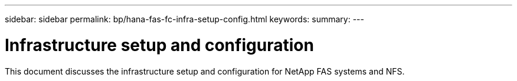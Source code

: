 ---
sidebar: sidebar
permalink: bp/hana-fas-fc-infra-setup-config.html
keywords:
summary:
---

= Infrastructure setup and configuration
:hardbreaks:
:nofooter:
:icons: font
:linkattrs:
:imagesdir: ../media/

//
// This file was created with NDAC Version 2.0 (August 17, 2020)
//
// 2021-05-20 16:40:51.324941
//

[.lead]
This document discusses the infrastructure setup and configuration for NetApp FAS systems and NFS.